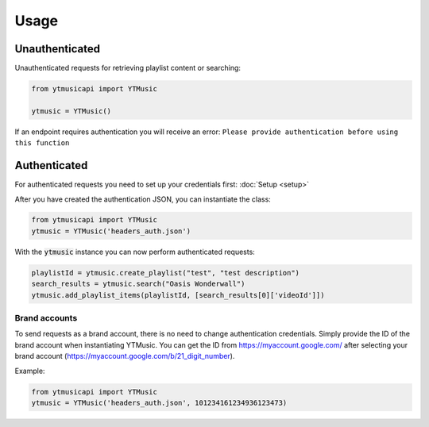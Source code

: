 Usage
=======

Unauthenticated
---------------
Unauthenticated requests for retrieving playlist content or searching:

.. code-block:: python

    from ytmusicapi import YTMusic

    ytmusic = YTMusic()


If an endpoint requires authentication you will receive an error:
``Please provide authentication before using this function``

Authenticated
-------------
For authenticated requests you need to set up your credentials first: :doc:`Setup <setup>`

After you have created the authentication JSON, you can instantiate the class:

.. code-block:: python

    from ytmusicapi import YTMusic
    ytmusic = YTMusic('headers_auth.json')


With the :code:`ytmusic` instance you can now perform authenticated requests:

.. code-block:: python

    playlistId = ytmusic.create_playlist("test", "test description")
    search_results = ytmusic.search("Oasis Wonderwall")
    ytmusic.add_playlist_items(playlistId, [search_results[0]['videoId']])

Brand accounts
##############
To send requests as a brand account, there is no need to change authentication credentials.
Simply provide the ID of the brand account when instantiating YTMusic.
You can get the ID from https://myaccount.google.com/ after selecting your brand account
(https://myaccount.google.com/b/21_digit_number).

Example:

.. code-block:: python

    from ytmusicapi import YTMusic
    ytmusic = YTMusic('headers_auth.json', 101234161234936123473)


